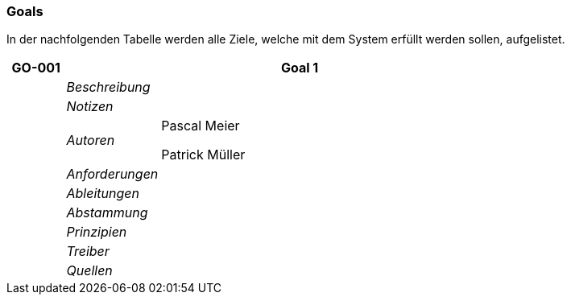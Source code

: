 [[section-Goals]]
=== Goals
// Begin Protected Region [[starting]]

// End Protected Region   [[starting]]


In der nachfolgenden Tabelle werden alle Ziele, welche mit dem System erfüllt werden sollen, aufgelistet.

[cols="3,5,20a" options="header"]
|===
| *GO-001* 2+| *Goal 1*
|
| _Beschreibung_
|
|
| _Notizen_
|
|
| _Autoren_
|
Pascal Meier

Patrick Müller

|
| _Anforderungen_
|
|
| _Ableitungen_
|
|
| _Abstammung_
|
|
| _Prinzipien_
|

|
| _Treiber_
|

|
| _Quellen_
|

|===


// Begin Protected Region [[ending]]

// End Protected Region   [[ending]]
// Actifsource ID=[dd9c4f30-d871-11e4-aa2f-c11242a92b60,688d5947-bb80-11e5-b2f7-f515c847fa35,2EYwkw6WZwKhwzcUMGv0z7mVQOo=]
